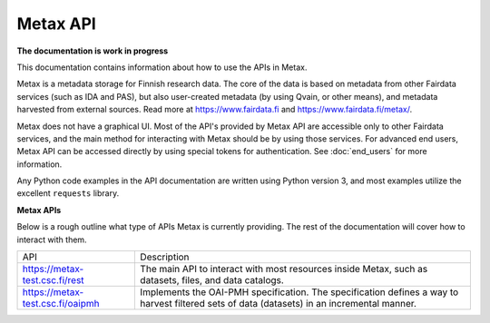 
Metax API
==========

**The documentation is work in progress**

This documentation contains information about how to use the APIs in Metax.

Metax is a metadata storage for Finnish research data. The core of the data is based on metadata from other Fairdata services (such as IDA and PAS), but also user-created metadata (by using Qvain, or other means), and metadata harvested from external sources. Read more at https://www.fairdata.fi and https://www.fairdata.fi/metax/.

Metax does not have a graphical UI. Most of the API's provided by Metax API are accessible only to other Fairdata services, and the main method for interacting with Metax should be by using those services. For advanced end users, Metax API can be accessed directly by using special tokens for authentication. See :doc:`end_users` for more information.

Any Python code examples in the API documentation are written using Python version 3, and most examples utilize the excellent ``requests`` library.


**Metax APIs**

Below is a rough outline what type of APIs Metax is currently providing. The rest of the documentation will cover how to interact with them.

+----------------------------------+---------------------------------------------------------------------------------------------------------------------------------------------+
| API                              | Description                                                                                                                                 |
+----------------------------------+---------------------------------------------------------------------------------------------------------------------------------------------+
| https://metax-test.csc.fi/rest   | The main API to interact with most resources inside Metax, such as datasets, files, and data catalogs.                                      |
+----------------------------------+---------------------------------------------------------------------------------------------------------------------------------------------+
| https://metax-test.csc.fi/oaipmh | Implements the OAI-PMH specification. The specification defines a way to harvest filtered sets of data (datasets) in an incremental manner. |
+----------------------------------+---------------------------------------------------------------------------------------------------------------------------------------------+
